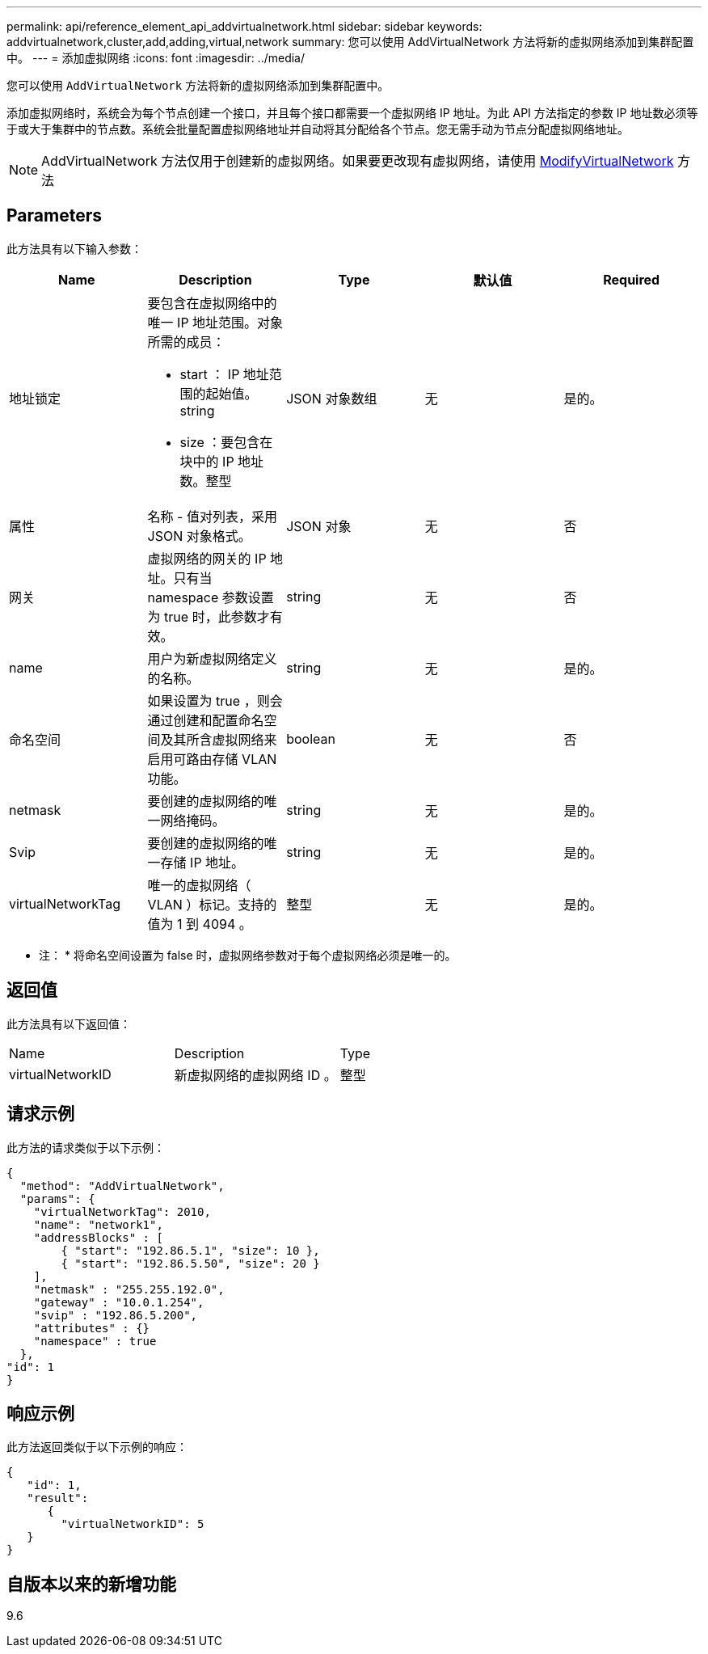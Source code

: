---
permalink: api/reference_element_api_addvirtualnetwork.html 
sidebar: sidebar 
keywords: addvirtualnetwork,cluster,add,adding,virtual,network 
summary: 您可以使用 AddVirtualNetwork 方法将新的虚拟网络添加到集群配置中。 
---
= 添加虚拟网络
:icons: font
:imagesdir: ../media/


[role="lead"]
您可以使用 `AddVirtualNetwork` 方法将新的虚拟网络添加到集群配置中。

添加虚拟网络时，系统会为每个节点创建一个接口，并且每个接口都需要一个虚拟网络 IP 地址。为此 API 方法指定的参数 IP 地址数必须等于或大于集群中的节点数。系统会批量配置虚拟网络地址并自动将其分配给各个节点。您无需手动为节点分配虚拟网络地址。


NOTE: AddVirtualNetwork 方法仅用于创建新的虚拟网络。如果要更改现有虚拟网络，请使用 xref:reference_element_api_modifyvirtualnetwork.adoc[ModifyVirtualNetwork] 方法



== Parameters

此方法具有以下输入参数：

|===
| Name | Description | Type | 默认值 | Required 


 a| 
地址锁定
 a| 
要包含在虚拟网络中的唯一 IP 地址范围。对象所需的成员：

* start ： IP 地址范围的起始值。string
* size ：要包含在块中的 IP 地址数。整型

 a| 
JSON 对象数组
 a| 
无
 a| 
是的。



 a| 
属性
 a| 
名称 - 值对列表，采用 JSON 对象格式。
 a| 
JSON 对象
 a| 
无
 a| 
否



 a| 
网关
 a| 
虚拟网络的网关的 IP 地址。只有当 namespace 参数设置为 true 时，此参数才有效。
 a| 
string
 a| 
无
 a| 
否



 a| 
name
 a| 
用户为新虚拟网络定义的名称。
 a| 
string
 a| 
无
 a| 
是的。



 a| 
命名空间
 a| 
如果设置为 true ，则会通过创建和配置命名空间及其所含虚拟网络来启用可路由存储 VLAN 功能。
 a| 
boolean
 a| 
无
 a| 
否



 a| 
netmask
 a| 
要创建的虚拟网络的唯一网络掩码。
 a| 
string
 a| 
无
 a| 
是的。



 a| 
Svip
 a| 
要创建的虚拟网络的唯一存储 IP 地址。
 a| 
string
 a| 
无
 a| 
是的。



 a| 
virtualNetworkTag
 a| 
唯一的虚拟网络（ VLAN ）标记。支持的值为 1 到 4094 。
 a| 
整型
 a| 
无
 a| 
是的。

|===
* 注： * 将命名空间设置为 false 时，虚拟网络参数对于每个虚拟网络必须是唯一的。



== 返回值

此方法具有以下返回值：

|===


| Name | Description | Type 


 a| 
virtualNetworkID
 a| 
新虚拟网络的虚拟网络 ID 。
 a| 
整型

|===


== 请求示例

此方法的请求类似于以下示例：

[listing]
----
{
  "method": "AddVirtualNetwork",
  "params": {
    "virtualNetworkTag": 2010,
    "name": "network1",
    "addressBlocks" : [
        { "start": "192.86.5.1", "size": 10 },
        { "start": "192.86.5.50", "size": 20 }
    ],
    "netmask" : "255.255.192.0",
    "gateway" : "10.0.1.254",
    "svip" : "192.86.5.200",
    "attributes" : {}
    "namespace" : true
  },
"id": 1
}
----


== 响应示例

此方法返回类似于以下示例的响应：

[listing]
----
{
   "id": 1,
   "result":
      {
        "virtualNetworkID": 5
   }
}
----


== 自版本以来的新增功能

9.6
